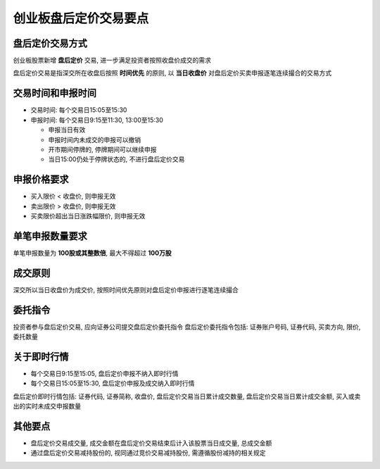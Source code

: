 ==========================
 创业板盘后定价交易要点
==========================

盘后定价交易方式
================
创业板股票新增 **盘后定价** 交易, 进一步满足投资者按照收盘价成交的需求

盘后定价交易是指深交所在收盘后按照 **时间优先** 的原则,
以 **当日收盘价** 对盘后定价买卖申报逐笔连续撮合的交易方式

交易时间和申报时间
==================
- 交易时间: 每个交易日15:05至15:30
  
- 申报时间: 每个交易日9:15至11:30, 13:00至15:30

  - 申报当日有效

  - 申报时间内未成交的申报可以撤销
    
  - 开市期间停牌的, 停牌期间可以继续申报

  - 当日15:00仍处于停牌状态的, 不进行盘后定价交易

申报价格要求
============
- 买入限价 < 收盘价, 则申报无效
- 卖出限价 > 收盘价, 则申报无效
- 买卖限价超出当日涨跌幅限价, 则申报无效

单笔申报数量要求
================
单笔申报数量为 **100股或其整数倍**, 最大不得超过 **100万股**

成交原则
========
深交所以当日收盘价为成交价, 按照时间优先原则对盘后定价申报进行逐笔连续撮合

委托指令
========
投资者参与盘后定价交易, 应向证券公司提交盘后定价委托指令
盘后定价委托指令包括: 证券账户号码, 证券代码, 买卖方向, 限价, 委托数量

关于即时行情
============
- 每个交易日9:15至15:05, 盘后定价申报不纳入即时行情
  
- 每个交易日15:05至15:30, 盘后定价申报及成交纳入即时行情

盘后定价即时行情包括: 证券代码, 证券简称, 收盘价, 盘后定价交易当日累计成交数量,
盘后定价交易当日累计成交金额, 买入或卖出的实时未成交申报数量

其他要点
========
- 盘后定价交易成交量, 成交金额在盘后定价交易结束后计入该股票当日成交量,
  总成交金额

- 通过盘后定价交易减持股份的, 视同通过竞价交易减持股份, 需遵循股份减持的相关规定


..
 作者: 平安证券
 链接: https://xueqiu.com/5935561868/154594353
 来源: 雪球
 著作权归作者所有. 商业转载请联系作者获得授权, 非商业转载请注明出处. 
 风险提示: 本文所提到的观点仅代表个人的意见, 所涉及标的不作推荐, 据此买卖, 风险自负. 
